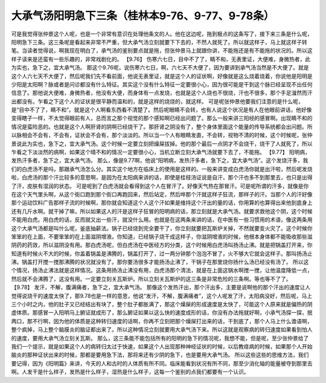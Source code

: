 大承气汤阳明急下三条（桂林本9-76、9-77、9-78条）
===================================================

可是我觉得张仲景这个人呢，也是一个非常有意识在处理他条文的人。他在这边呢，拖到极点的这条写了，接下来三条是什么呢，阳明急下三条。这三条呢是看起来非常不严重，但大承气汤立刻就要下下去的，不然人就死了。所以就这样子，马上就这样子转笔。当读者觉得说，啊我现在明白了，承气汤的鉴别要点就是拖，但张仲景马上就跟你讲，不能拖还是有不能拖的状况的。所以这样子读来是还蛮有一些乐趣的，非常戏剧化的。
【9.76】  伤寒六七日，目中不了了，睛不和，无表里证，大便难，身微热者，此为实也，急下之，宜大承气汤。
那这个9.76呢，说伤寒六七日，啊，六七天不大便了，因为要讲到承气汤当然是不大便了。就是这个人六七天不大便了，然后呢我们先不看前面，他说无表里证，就是这个人的证状啊，好像就是这么烧着烧着，你说他是阳明是少阳是太阳啊？脉或者是问诊都没有什么特征。其实这个没有什么特征一定要很小心，因为很可能是干到这个脉已经呈现不出任何信息了。那他说大便难，身微热者，他没有大便，而身体有一点发烧，也就是这个人烧也不很烧，汗也不很多，那个手足湒然而汗出都没有。乍看之下这个人的证状是很平静而温和的，就是这样的烧烧的，就这样。
可是呢张仲景他要我们注意的是什么呢，是“目中不了了，睛不和”。就是这个人啊看东西看不清楚了。然后呢眼睛不会转，也有人说这个状况是有人在他眼前讲话，他好像变得瞎子一样，不太觉得眼前有人，总而言之那个视觉的那个感知啊已经出问题了。那么一般来讲三阳经的感冒啊。出现睛不和的情况是蛮险恶的。也就是这个人啊肝肾的阴啊已经烧干了。那肝肾之阴没有了，整个身体里面这个能量的传导系统都会出问题。所以脉相会不会有，不会有，证状会不会有，那个淡淡的。所以当一个人有眼睛发直，不会转，视物不清的时候，这个时候呢，张仲景说此为实也，急下之，宜大承气汤。这个时候一定要立刻把燥屎拔掉。他的那个最后一点阴才不会烧干，烧干了人就死了，所以乍看之下淡淡然的病啊，如果这个晴不和的情况一定要很小心，当机立断立刻大承气汤就要下去了，不能拖。
【9.77】  阳明病，发热汗多者，急下之，宜大承气汤。
那么，像是9.77啊，他说“阳明病，发热汗多者，急下之，宜大承气汤”。这个发烧汗多，我们的白虎汤不是吗，那跟承气汤怎么分。其实这个地方在临床上的使用是这样的。一般来讲变成白虎汤你就是出汗啦，然后呢发烧啦，白虎汤的那个汗比较多的意思啊，是因为在太阳病来讲的话，即使是桂枝汤证说是自汗，那个汗也多不到那里去，也只是出得了汗，皮肤有湿润的状态。
可是呢到了白虎汤就会看得到这个人在冒汗了。好像天气热在那冒汗。可是呢所谓的汗多，就像是你在这个天气里头啊，从这个街口跑到那个街口再跑回来，然后站定，然后哗那个汗就这样子狂流，那样子的汗。当那个人的汗好像那个运动饮料广告那样子流的时候啊，那你就会知道这个人这个汗如果是维持这个汗出的量的话，你用算的也算得出来他到底身上还有几斤水啊。就干掉了嘛，所以如果这人的汗是这样子狂冒的阳明病的话，那立刻就是大承气汤。就要求救他这个阴，这个时候不能用白虎。用白虎的话，反而就又出一些汗，就没什么用。也就是在这两条来讲的话，在中医有一些习惯用的术语，像这两条用这个大承气汤都是叫什么呢，釜底抽薪法。锅子已经烧到完全要干了，你立刻就要把瓦斯炉关掉，不然就要变火灾了。这个时候你笨笨的在上面，不要笨笨的在上面滋阴增液。你知道，已经锅子烧干成这样子，你滋阴增液的时候，他根本身体都不能吸收那些滋阴药的药效，所以滋阴没有用。那白虎汤呢，但白虎汤在中医经方的分类，这个时候用白虎汤叫扬汤止沸。就是把锅盖打开来，你知道有时候火不大的时候，你盖着锅盖是沸腾的，锅盖打开了，过一两分钟那个泡泡不冒了，火不够大它就会这样子。那叫扬汤止沸。锅盖打开搅一搅那沸腾的状况就没有了。那你要汤很多才能扬汤止沸了，干锅子在那里烧你扬什么汤已经没有汤了。
所以这个情况，扬汤止沸法就是这样情况。这条用扬汤止沸没有用，白虎汤那个清法，就是在上面这锅水啊搅一搅，让他温度降低一点，然后就不会沸腾了，这没有用。一定要立刻关瓦斯炉。所以立刻关瓦斯炉的这三条是非常危险的三条啊。等也等不了了。
【9.78】  发汗，不解，腹满痛者，急下之，宜大承气汤。
那像这个发热汗出，那个汗出多，主要是说啊他的那个汗出的速度让人觉得说烧干的速度太快了，那9.78也是一样的意思，他说“发汗，不解，腹满痛者”，这个人呢发了汗，太阳病没好，然后呢，马上三个小时之内，他的肚子又已经结出有块了，整个肚子都胀满了，那这个燥屎的形成速度是太快了，可能这个人原来就是偏热的阴虚体质。那感冒一入阳明马上腑证就成形了，那么腑证如果以这么快的速度成形的话，你没有办法拖就好啊，小承气汤探一探，抿两口，那不行啊，因为他的体质是这种转归速度的话啊，你再不立刻把那个燥屎打出来的话，干到底了，那个人马上什么谵语啊，整个疯掉，马上整个脑膜炎的脑证都出来了。所以这种情况立刻就要用大承气汤下来。所以这就是观察病的转归速度如果看到怕人的速度，要用大承气汤立刻关瓦斯。
那么，这三条能不能包括所有的阳明的急下的情况呢，我想不能，但是呢，至少张仲景给了我们一个提示，就是如果这个人的病转归太过于快速，如果这个人出现那种神经证状的时候，以后教痉病的时候，如果那个人开始脑炎的那种证状出来的时候，那都是要用急下法，那将来还有少阴的急下，也是要用大承气汤。
所以这些这些的思维方法，我们要记得，因为《阳明篇》来讲，今天的人和古时的人体质有所不同。临床能看到状况有所不同，那至少消化轴的能量被夺到那里去啊。人发干是什么样子，发热是什么样子，湿热是什么样子，这每一个鉴别的点我们都要有一个认识。
